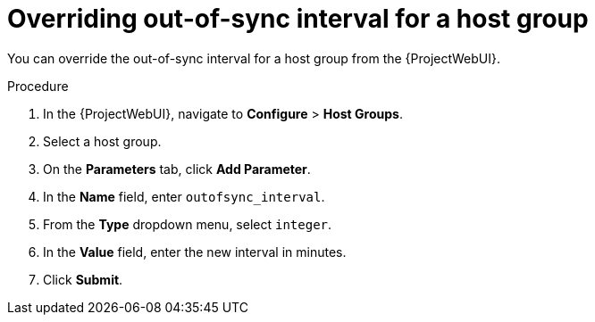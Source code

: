 :_mod-docs-content-type: PROCEDURE

[id="overriding-out-of-sync-interval-for-a-host-group_{context}"]
= Overriding out-of-sync interval for a host group

[role="_abstract"]
You can override the out-of-sync interval for a host group from the {ProjectWebUI}.

.Procedure
. In the {ProjectWebUI}, navigate to *Configure* > *Host Groups*.
. Select a host group.
. On the *Parameters* tab, click *Add Parameter*.
. In the *Name* field, enter `outofsync_interval`.
. From the *Type* dropdown menu, select `integer`.
. In the *Value* field, enter the new interval in minutes.
. Click *Submit*.
